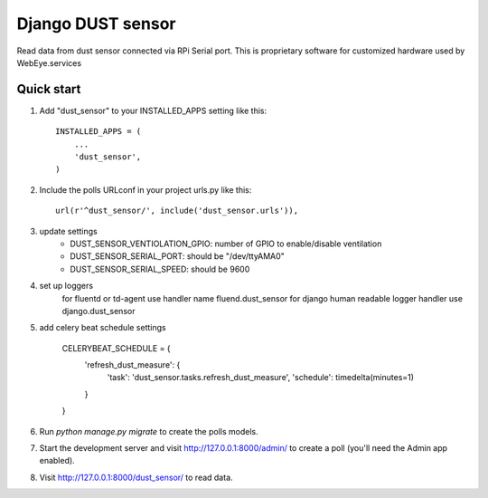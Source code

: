 =====
Django DUST sensor
=====

Read data from dust sensor connected via RPi Serial port. This is proprietary software for customized hardware used by WebEye.services


Quick start
-----------

1. Add "dust_sensor" to your INSTALLED_APPS setting like this::

    INSTALLED_APPS = (
        ...
        'dust_sensor',
    )

2. Include the polls URLconf in your project urls.py like this::

    url(r'^dust_sensor/', include('dust_sensor.urls')),

3. update settings
        - DUST_SENSOR_VENTIOLATION_GPIO: number of GPIO to enable/disable ventilation
        - DUST_SENSOR_SERIAL_PORT: should be "/dev/ttyAMA0"
        - DUST_SENSOR_SERIAL_SPEED: should be 9600

4. set up loggers
    for fluentd or td-agent  use handler name fluend.dust_sensor
    for django human readable logger handler use django.dust_sensor

5. add celery beat schedule settings

    CELERYBEAT_SCHEDULE = {
        'refresh_dust_measure': {
            'task': 'dust_sensor.tasks.refresh_dust_measure',
            'schedule': timedelta(minutes=1)
        }
    }


6. Run `python manage.py migrate` to create the polls models.

7. Start the development server and visit http://127.0.0.1:8000/admin/
   to create a poll (you'll need the Admin app enabled).

8. Visit http://127.0.0.1:8000/dust_sensor/ to read data.